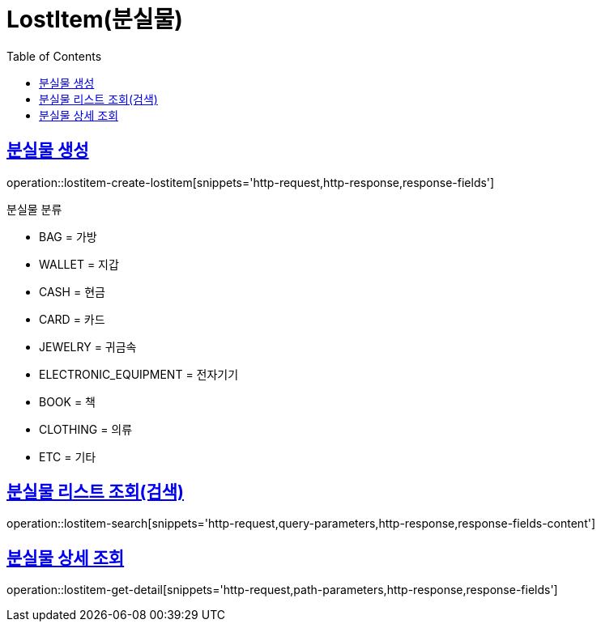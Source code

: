 = LostItem(분실물)
:doctype: book
:icons: font
:source-highlighter: highlightjs
:toc: left
:toclevels: 2
:sectlinks:


[[lostitem-create-lostitem]]
== 분실물 생성

operation::lostitem-create-lostitem[snippets='http-request,http-response,response-fields']

분실물 분류

- BAG = 가방
- WALLET = 지갑
- CASH = 현금
- CARD = 카드
- JEWELRY = 귀금속
- ELECTRONIC_EQUIPMENT = 전자기기
- BOOK = 책
- CLOTHING = 의류
- ETC = 기타


[[lostitem-search]]
== 분실물 리스트 조회(검색)

operation::lostitem-search[snippets='http-request,query-parameters,http-response,response-fields-content']


[[lostitem-get-detail]]
== 분실물 상세 조회

operation::lostitem-get-detail[snippets='http-request,path-parameters,http-response,response-fields']
